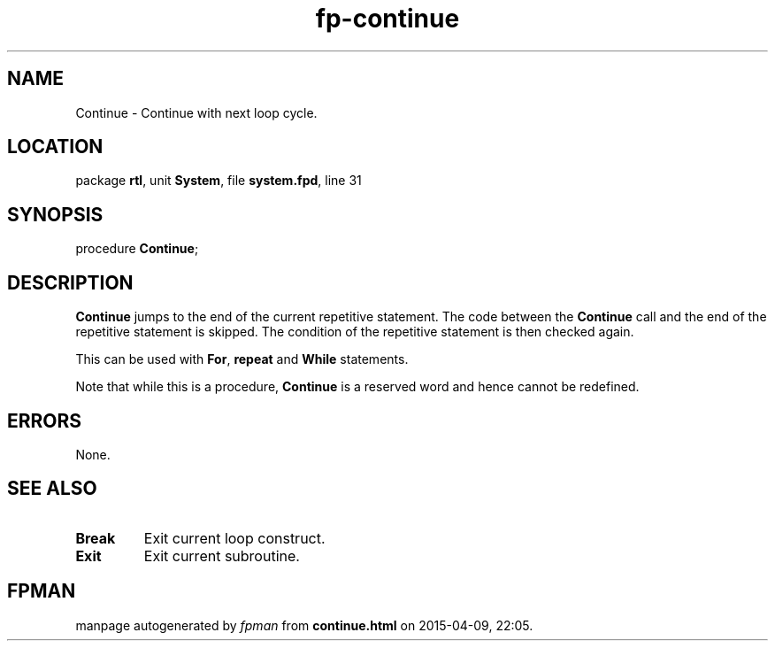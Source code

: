 .\" file autogenerated by fpman
.TH "fp-continue" 3 "2014-03-14" "fpman" "Free Pascal Programmer's Manual"
.SH NAME
Continue - Continue with next loop cycle.
.SH LOCATION
package \fBrtl\fR, unit \fBSystem\fR, file \fBsystem.fpd\fR, line 31
.SH SYNOPSIS
procedure \fBContinue\fR;
.SH DESCRIPTION
\fBContinue\fR jumps to the end of the current repetitive statement. The code between the \fBContinue\fR call and the end of the repetitive statement is skipped. The condition of the repetitive statement is then checked again.

This can be used with \fBFor\fR, \fBrepeat\fR and \fBWhile\fR statements.

Note that while this is a procedure, \fBContinue\fR is a reserved word and hence cannot be redefined.


.SH ERRORS
None.


.SH SEE ALSO
.TP
.B Break
Exit current loop construct.
.TP
.B Exit
Exit current subroutine.

.SH FPMAN
manpage autogenerated by \fIfpman\fR from \fBcontinue.html\fR on 2015-04-09, 22:05.

